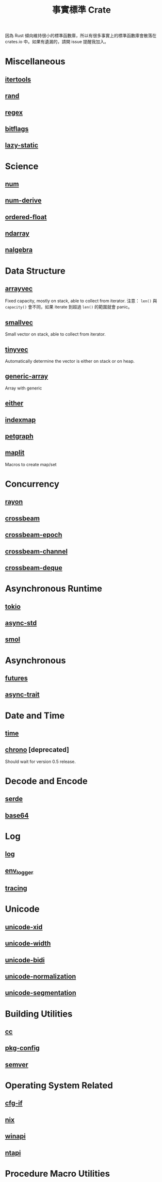 #+TITLE: 事實標準 Crate

因為 Rust 傾向維持很小的標準函數庫，所以有很多事實上的標準函數庫會散落在 crates.io 中。如果有遺漏的，請開 issue 提醒我加入。

* Miscellaneous

** [[https://crates.io/crates/itertools][itertools]]

** [[https://crates.io/crates/rand][rand]]

** [[https://crates.io/crates/regex][regex]]

** [[https://crates.io/crates/bitflags][bitflags]]

** [[https://crates.io/crates/lazy_static][lazy-static]]

* Science

** [[https://crates.io/crates/num][num]]

** [[https://crates.io/crates/num-derive][num-derive]]

** [[https://crates.io/crates/ordered-float][ordered-float]]

** [[https://crates.io/crates/ndarray][ndarray]]

** [[https://crates.io/crates/nalgebra][nalgebra]]

* Data Structure

** [[https://crates.io/crates/arrayvec][arrayvec]]
Fixed capacity, mostly on stack, able to collect from iterator.
注意： =len()= 與 =capacity()= 會不同，如果 iterate 到超過 =len()= 的範圍就會 panic。

** [[https://crates.io/crates/smallvec][smallvec]]
Small vector on stack, able to collect from iterator.

** [[https://crates.io/crates/tinyvec][tinyvec]]
Automatically determine the vector is either on stack or on heap.

** [[https://crates.io/crates/generic-array][generic-array]]
Array with generic

** [[https://crates.io/crates/either][either]]

** [[https://crates.io/crates/indexmap][indexmap]]

** [[https://crates.io/crates/petgraph][petgraph]]

** [[https://crates.io/crates/maplit][maplit]]
Macros to create map/set

* Concurrency

** [[https://crates.io/crates/rayon][rayon]]

** [[https://crates.io/crates/crossbeam][crossbeam]]

** [[https://crates.io/crates/crossbeam-epoch][crossbeam-epoch]]

** [[https://crates.io/crates/crossbeam-channel][crossbeam-channel]]

** [[https://crates.io/crates/crossbeam-deque][crossbeam-deque]]

* Asynchronous Runtime

** [[https://crates.io/crates/tokio][tokio]]

** [[https://crates.io/crates/async-std][async-std]]

** [[https://crates.io/crates/smol][smol]]

* Asynchronous

** [[https://crates.io/crates/futures][futures]]

** [[https://crates.io/crates/async-trait][async-trait]]

* Date and Time

** [[https://crates.io/crates/time][time]]

** [[https://crates.io/crates/chrono][chrono]] [deprecated]
Should wait for version 0.5 release.

* Decode and Encode

** [[https://crates.io/crates/serde][serde]]

** [[https://crates.io/crates/base64][base64]]

* Log

** [[https://crates.io/crates/log][log]]

** [[https://crates.io/crates/env_logger][env_logger]]

** [[https://crates.io/crates/tracing][tracing]]

* Unicode

** [[https://crates.io/crates/unicode-xid][unicode-xid]]

** [[https://crates.io/crates/unicode-width][unicode-width]]

** [[https://crates.io/crates/unicode-bidi][unicode-bidi]]

** [[https://crates.io/crates/unicode-normalization][unicode-normalization]]

** [[https://crates.io/crates/unicode-segmentation][unicode-segmentation]]

* Building Utilities

** [[https://crates.io/crates/cc][cc]]

** [[https://crates.io/crates/pkg-config][pkg-config]]

** [[https://crates.io/crates/semver][semver]]

* Operating System Related

** [[https://crates.io/crates/cfg-if][cfg-if]]

** [[https://crates.io/crates/nix][nix]]

** [[https://crates.io/crates/winapi][winapi]]

** [[https://crates.io/crates/ntapi][ntapi]]

* Procedure Macro Utilities

** [[https://crates.io/crates/proc-macro2][proc-macro2]]

** [[https://crates.io/crates/quote][quote]]

** [[https://crates.io/crates/syn][syn]]

* FFI

** [[https://crates.io/crates/libc][libc]]

** [[https://crates.io/crates/openssl-sys][openssl-sys]]

** [[https://crates.io/crates/bindgen][bindgen]]

** [[https://crates.io/crates/pyo3][pyo3]]

* Low Level Utilities

** [[https://crates.io/crates/rand_core][rand_core]]

** [[https://crates.io/crates/getrandom][getrandom]]

** [[https://crates.io/crates/mio][mio]]

** [[https://crates.io/crates/regex-syntax][regex-syntax]]

** [[https://crates.io/crates/ieee754][ieee754]]

** [[https://crates.io/crates/matrixmultiply][matrixmultiply]]

** [[https://crates.io/crates/itoa][itoa]]

** [[https://crates.io/crates/http][http]]

** [[https://crates.io/crates/h2][h2]]

** [[https://crates.io/crates/bytes][bytes]]

** [[https://crates.io/crates/lock_api][lock_api]]

** [[https://crates.io/crates/memoffset][memoffset]]

** [[https://crates.io/crates/url][url]]

** [[https://crates.io/crates/slab][slab]]

* Old Table

| 名稱與連結      | 作者                             | 類型                                           | 備註       |
|-----------------+----------------------------------+------------------------------------------------+------------|
| [[https://crates.io/crates/arrayvec][arrayvec]]        | bluss                            | no-std, data structure                         |            |
| [[https://crates.io/crates/autocfg][autocfg]]         | Josh Stone                       | build util                                     |            |
| [[https://crates.io/crates/base64][base64]]          | Alice Maz, Marshall Pierce       | no-std, encoding                               |            |
| [[https://crates.io/crates/bitflags][bitflags]]        | Rust Devs                        | no-std                                         |            |
| [[https://crates.io/crates/bytes][bytes]]           | Carl Lerche, Sean McArthur       | network, data structure                        |            |
| [[https://crates.io/crates/cc][cc]]              | Alex Crichton                    | build util                                     |            |
| [[https://crates.io/crates/crossbeam-deque][crossbeam-deque]] | Crossbeam Devs                   | algorithm, data structure, concurrency         |            |
| [[https://crates.io/crates/crossbeam-utils][crossbeam-utils]] | Crossbeam Devs                   | no-std, algorithm, data structure, concurrency |            |
| [[https://crates.io/crates/either][either]]          | bluss                            | no-std, data structure                         |            |
| [[https://crates.io/crates/env_logger][env_logger]]      | Rust Devs                        | debugging                                      |            |
| [[https://crates.io/crates/futures][futures]]         | Alex Crichton                    | async                                          |            |
| [[https://crates.io/crates/generic-array][generic-array]]   | Aaron Trent, Bartłomiej Kamiński | no-std, data structure                         |            |
| [[https://crates.io/crates/hyper][hyper]]           | Sean McArthur                    | network, http server, http client              |            |
| [[https://crates.io/crates/indexmap][indexmap]]        | bluss, Josh Stone                | no-std, data structure                         |            |
| [[https://crates.io/crates/iovec][iovec]]           | Carl Lerche                      | network, api binding                           |            |
| [[https://crates.io/crates/itertools][itertools]]       | bluss                            | no-std, rust pattern                           |            |
| [[https://crates.io/crates/lazy_static][lazy_static]]     | Marvin Löbel                     | no-std, rust pattern, memory-management        |            |
| [[https://crates.io/crates/libc][libc]]            | Rust Devs                        | no-std, operating system, FFI                  |            |
| [[https://crates.io/crates/lock_api][lock_api]]        | Amanieu d'Antras                 | no-std, concurrency                            |            |
| [[https://crates.io/crates/log][log]]             | Rust Devs                        | debugging                                      |            |
| [[https://crates.io/crates/memoffset][memoffset]]       | Gilad Naaman                     | no-std                                         |            |
| [[https://crates.io/crates/mio][mio]]             | Carl Lerche                      | async                                          |            |
| [[https://crates.io/crates/num][num]]             | Rust Devs                        | no-std, algorithm, science, data structure     |            |
| [[https://crates.io/crates/num-derive][num-derive]]      | Rust Devs                        | science                                        | proc-macro |
| [[https://crates.io/crates/proc-macro2][proc-macro2]]     | Alex Crichton, David Tolnay      | proc-macro helper                              |            |
| [[https://crates.io/crates/quote][quote]]           | David Tolnay                     | proc-macro helper                              |            |
| [[https://crates.io/crates/rand][rand]]            | Rust Devs                        | no-std, algorithm                              |            |
| [[https://crates.io/crates/rand_core][rand_core]]       | Rust Devs                        | no-std, algorithm                              |            |
| [[https://crates.io/crates/rayon][rayon]]           | Josh Stone, Niko Matsakis        | concurrency                                    |            |
| [[https://crates.io/crates/regex][regex]]           | Rust Devs                        | text processing                                |            |
| [[https://crates.io/crates/scopeguard][scopeguard]]      | bluss                            | no-std, rust pattern                           |            |
| [[https://crates.io/crates/semver][semver]]          | Steve Klabnik, Rust Devs         |                                                |            |
| [[https://crates.io/crates/serde][serde]]           | David Tolnay, Erick Tryzelaar    | no-std, encoding                               |            |
| [[https://crates.io/crates/slab][slab]]            | Carl Lerche                      | data structure, memory management              |            |
| [[https://crates.io/crates/smallvec][smallvec]]        | Simon Sapin                      | no-std, data structure                         |            |
| [[https://crates.io/crates/syn][syn]]             | David Tolnay                     | proc-macro helper                              |            |
| [[https://crates.io/crates/tokio][tokio]]           | Tokio Contributors               | network, async                                 |            |
| [[https://crates.io/crates/unicase][unicase]]         | Sean McArthur                    | no-std, text processing, i18n                  |            |
| [[https://crates.io/crates/unicode-xid][unicode-xid]]     | erick.tryzelaar, kwantam         | no-std, unicode                                |            |
| [[https://crates.io/crates/url][url]]             | The rust-url devs                | web, parser, encoding                          |            |
| [[https://crates.io/crates/winapi][winapi]]          | Peter Atashian                   | no-std, Windows, FFI                           |            |
